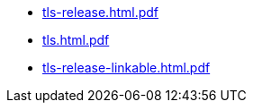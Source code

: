 * https://commoncriteria.github.io/tls/rmg-copy-of-master-f840be7-commit/tls-release.html.pdf[tls-release.html.pdf]
* https://commoncriteria.github.io/tls/rmg-copy-of-master-f840be7-commit/tls.html.pdf[tls.html.pdf]
* https://commoncriteria.github.io/tls/rmg-copy-of-master-f840be7-commit/tls-release-linkable.html.pdf[tls-release-linkable.html.pdf]
